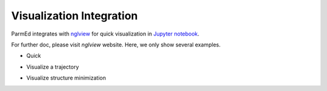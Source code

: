 Visualization Integration
=========================

ParmEd integrates with `nglview <http://www.github.com/arose/nglview/>`_
for quick visualization in `Jupyter notebook <http://jupyter.org/>`_. 

For further doc, please visit `nglview` website. Here, we only show
several examples.

- Quick 

.. image:: images/nglview_1qys.png
    :width: 300

- Visualize a trajectory

.. image:: images/nglview_tz2.png
    :width: 300

- Visualize structure minimization

.. image:: images/nglview_tz2_min.gif
    :width: 300
